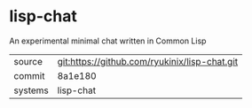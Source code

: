 * lisp-chat

An experimental minimal chat written in Common Lisp

|---------+-------------------------------------------|
| source  | git:https://github.com/ryukinix/lisp-chat.git   |
| commit  | 8a1e180  |
| systems | lisp-chat |
|---------+-------------------------------------------|

